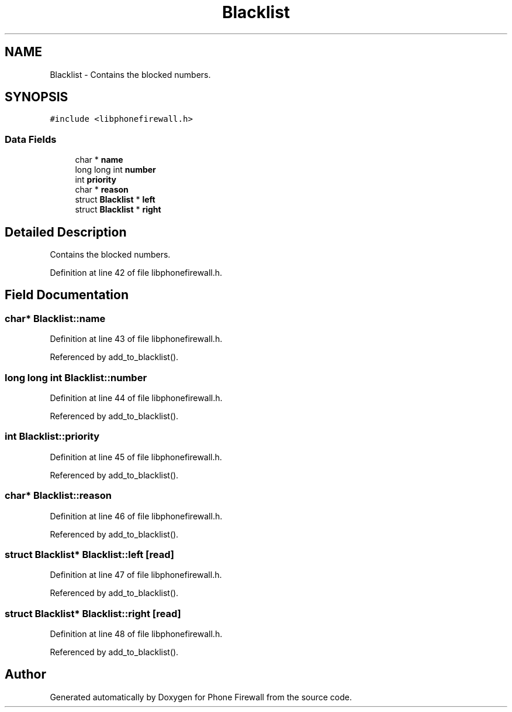 .TH "Blacklist" 3 "10 May 2008" "Version v0.01" "Phone Firewall" \" -*- nroff -*-
.ad l
.nh
.SH NAME
Blacklist \- Contains the blocked numbers.  

.PP
.SH SYNOPSIS
.br
.PP
\fC#include <libphonefirewall.h>\fP
.PP
.SS "Data Fields"

.in +1c
.ti -1c
.RI "char * \fBname\fP"
.br
.ti -1c
.RI "long long int \fBnumber\fP"
.br
.ti -1c
.RI "int \fBpriority\fP"
.br
.ti -1c
.RI "char * \fBreason\fP"
.br
.ti -1c
.RI "struct \fBBlacklist\fP * \fBleft\fP"
.br
.ti -1c
.RI "struct \fBBlacklist\fP * \fBright\fP"
.br
.in -1c
.SH "Detailed Description"
.PP 
Contains the blocked numbers. 
.PP
Definition at line 42 of file libphonefirewall.h.
.SH "Field Documentation"
.PP 
.SS "char* \fBBlacklist::name\fP"
.PP
Definition at line 43 of file libphonefirewall.h.
.PP
Referenced by add_to_blacklist().
.SS "long long int \fBBlacklist::number\fP"
.PP
Definition at line 44 of file libphonefirewall.h.
.PP
Referenced by add_to_blacklist().
.SS "int \fBBlacklist::priority\fP"
.PP
Definition at line 45 of file libphonefirewall.h.
.PP
Referenced by add_to_blacklist().
.SS "char* \fBBlacklist::reason\fP"
.PP
Definition at line 46 of file libphonefirewall.h.
.PP
Referenced by add_to_blacklist().
.SS "struct \fBBlacklist\fP* \fBBlacklist::left\fP\fC [read]\fP"
.PP
Definition at line 47 of file libphonefirewall.h.
.PP
Referenced by add_to_blacklist().
.SS "struct \fBBlacklist\fP* \fBBlacklist::right\fP\fC [read]\fP"
.PP
Definition at line 48 of file libphonefirewall.h.
.PP
Referenced by add_to_blacklist().

.SH "Author"
.PP 
Generated automatically by Doxygen for Phone Firewall from the source code.

